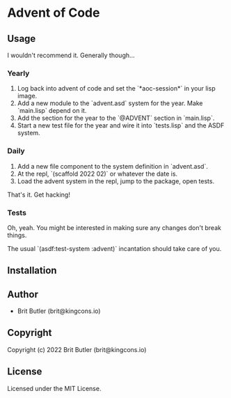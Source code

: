 * Advent of Code

** Usage

I wouldn't recommend it. Generally though...

*** Yearly

0. Log back into advent of code and set the `*aoc-session*` in your lisp image.
1. Add a new module to the `advent.asd` system for the year. Make `main.lisp` depend on it.
2. Add the section for the year to the `@ADVENT` section in `main.lisp`.
3. Start a new test file for the year and wire it into `tests.lisp` and the ASDF system.

*** Daily

1. Add a new file component to the system definition in `advent.asd`.
2. At the repl, `(scaffold 2022 02)` or whatever the date is.
3. Load the advent system in the repl, jump to the package, open tests.

That's it. Get hacking!

*** Tests

Oh, yeah. You might be interested in making sure any changes don't break things.

The usual `(asdf:test-system :advent)` incantation should take care of you.

** Installation

** Author

+ Brit Butler (brit@kingcons.io)

** Copyright

Copyright (c) 2022 Brit Butler (brit@kingcons.io)

** License

Licensed under the MIT License.
